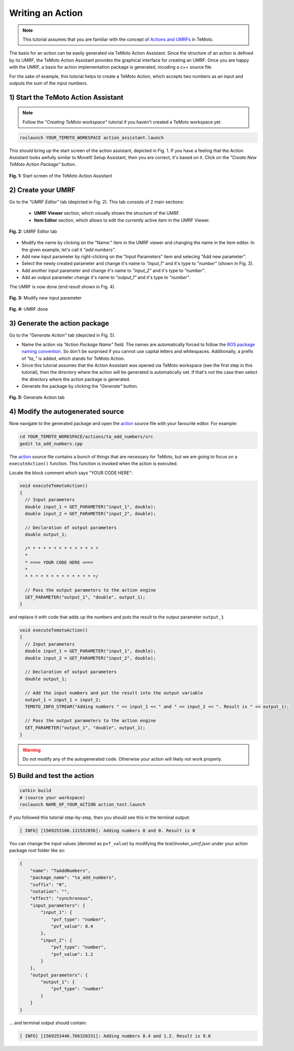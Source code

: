 Writing an Action
=================

.. note:: This tutorial assumes that you are familiar with the concept of `Actions and UMRFs <../../../temoto-telerobotics.github.io/site/concepts/actions>`_ in TeMoto.

The basis for an action can be easily generated via TeMoto Action Assistant. Since the structure of an action is defined by its UMRF, the TeMoto Action Assistant provides the graphical interface for creating an UMRF. Once you are happy with the UMRF, a basis for action implementation package is generated, incuding a c++ source file.

For the sake of example, this tutorial helps to create a TeMoto Action, which accepts two numbers as an input and outputs the sum of the input numbers.

1) Start the TeMoto Action Assistant
""""""""""""""""""""""""""""""""""""

.. note:: Follow the *"Creating TeMoto workspace*" tutorial if you haven't created a TeMoto workspace yet.

.. code-block:: shell

   roslaunch YOUR_TEMOTO_WORKSPACE action_assistant.launch

This should bring up the start screen of the action assistant, depicted in Fig. 1. If you have a feeling that the Action Assistant looks awfully similar to MoveIt! Setup Assistant, then you are correct, it's based on it. Click on the *"Create New TeMoto Action Package"* button.

.. figure:: /images/action_assistant/start_screen_umrf.png
    :width: 400px
    :align: center

    **Fig. 1:** Start screen of the TeMoto Action Assistant 

2) Create your UMRF
"""""""""""""""""""""""""""""

Go to the *"UMRF Editor"* tab (depicted in Fig. 2). This tab consists of 2 main sections:

    * **UMRF Viewer** section, which visually shows the structure of the UMRF.
    * **Item Editor** section, which allows to edit the currently active item in the UMRF Viewer.

.. figure:: /images/action_assistant/umrf_editor_expl_umrf.png
    :width: 450px
    :align: center

    **Fig. 2:** UMRF Editor tab 

* Modify the name by clicking on the "Name:" item in the UMRF viewer and changing the name in the item editor. In the given example, let's call it *"add numbers"*.
* Add new input parameter by right-clicking on the "Input Parameters" item and selecing "Add new parameter".
* Select the newly created parameter and change it's name to *"input_1"* and it's type to *"number"* (shown in Fig. 3).
* Add another input parameter and change it's name to *"input_2"* and it's type to *"number"*.
* Add an output parameter change it's name to *"output_1"* and it's type to *"number"*.

The UMRF is now done (end result shown in Fig. 4).

.. figure:: /images/action_assistant/add_parameter_umrf.png
    :width: 450px
    :align: center

    **Fig. 3:** Modify new input parameter

.. figure:: /images/action_assistant/final_umrf.png
    :width: 450px
    :align: center

    **Fig. 4:** UMRF done

3) Generate the action package
""""""""""""""""""""""""""""""

Go to the *"Generate Action"* tab (depicted in Fig. 5).

* Name the action via *"Action Package Name"* field. The names are automatically forced to follow the `ROS package naming convention <http://www.ros.org/reps/rep-0144.html>`_. So don't be surprised if you cannot use capital letters and whitespaces. Additionally, a prefix of *"ta_"* is added, which stands for TeMoto Action.
* Since this tutorial assumes that the Action Assistant was opened via TeMoto workspace (see the first step in this tutorial), then the directory where the action will be generated is automatically set. If that's not the case then select the directory where the action package is generated.
* Generate the package by clicking the *"Generate"* button.

.. figure:: /images/action_assistant/generate_action_umrf.png
    :width: 450px
    :align: center

    **Fig. 5:** Generate Action tab

4) Modify the autogenerated source
""""""""""""""""""""""""""""""""""

Now navigate to the generated package and open the `action <../../../temoto-telerobotics.github.io/site/concepts/actions>`_ source file with your favourite editor. For example:

.. code-block:: shell

    cd YOUR_TEMOTO_WORKSPACE/actions/ta_add_numbers/src
    gedit ta_add_numbers.cpp


The `action <../../../temoto-telerobotics.github.io/site/concepts/actions>`_ source file contains a bunch of things that are necessary for TeMoto, but we are going to focus on a ``executeAction()`` function. This function is invoked when the action is executed.

Locate the block comment which says "YOUR CODE HERE":

.. code-block:: c++

    void executeTemotoAction()
    {
      // Input parameters
      double input_1 = GET_PARAMETER("input_1", double);
      double input_2 = GET_PARAMETER("input_2", double);

      // Declaration of output parameters
      double output_1;

      /* * * * * * * * * * * * * * 
      *                          
      * ===> YOUR CODE HERE <===
      *                          
      * * * * * * * * * * * * * */

      // Pass the output parameters to the action engine
      SET_PARAMETER("output_1", "double", output_1);
    }

and replace it with code that adds up the numbers and puts the result to the output parameter ``output_1``

.. code-block:: c++

    void executeTemotoAction()
    {
      // Input parameters
      double input_1 = GET_PARAMETER("input_1", double);
      double input_2 = GET_PARAMETER("input_2", double);

      // Declaration of output parameters
      double output_1;

      // Add the input numbers and put the result into the output variable
      output_1 = input_1 + input_2;
      TEMOTO_INFO_STREAM("Adding numbers " << input_1 << " and " << input_2 << ". Result is " << output_1);

      // Pass the output parameters to the action engine
      SET_PARAMETER("output_1", "double", output_1);
    }

.. warning:: Do not modify any of the autogenerated code. Otherwise your action will likely not work properly.

5) Build and test the action
""""""""""""""""""""""""""""""

.. code-block:: shell

   catkin build
   # (source your workspace)
   roslaunch NAME_OF_YOUR_ACTION action_test.launch

If you followed this tutorial step-by-step, then you should see this in the terminal output:

.. code-block:: terminal

   [ INFO] [1569253106.131552856]: Adding numbers 0 and 0. Result is 0

You can change the input values (denoted as ``pvf_value``) by modifying the `test/invoker_umrf.json` under your action package root folder like so:

.. code-block:: json

   {
       "name": "TaAddNumbers",
       "package_name": "ta_add_numbers",
       "suffix": "0",
       "notation": "",
       "effect": "synchronous",
       "input_parameters": {
           "input_1": {
               "pvf_type": "number",
               "pvf_value": 8.4
           },
           "input_2": {
               "pvf_type": "number",
               "pvf_value": 1.2
           }
       },
       "output_parameters": {
           "output_1": {
               "pvf_type": "number"
           }
       }
   }

... and terminal output should contain:

.. code-block:: terminal

   [ INFO] [1569253446.766320331]: Adding numbers 8.4 and 1.2. Result is 9.6